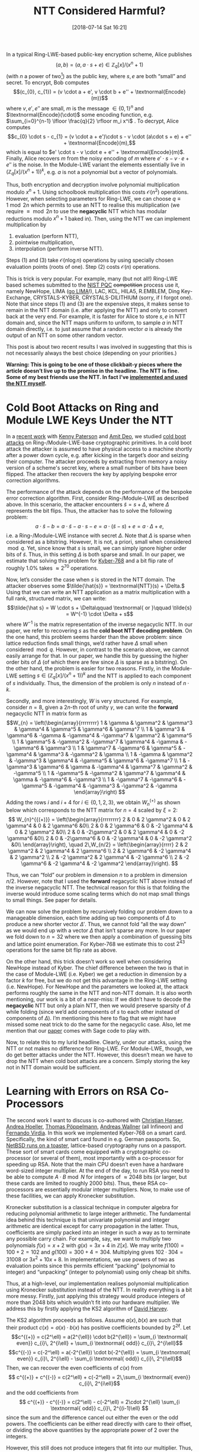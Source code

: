 #+TITLE: NTT Considered Harmful?
#+BLOG: martinralbrecht
#+POSTID: 1612
#+DATE: [2018-07-14 Sat 16:21]
#+OPTIONS: toc:nil num:nil todo:nil pri:nil tags:nil ^:nil
#+ORG2BLOG:
#+CATEGORY: cryptography
#+TAGS: lattice-based-cryptography, post-quantum-cryptography, algorithm, cold-boot-attacks, cryptography, learning-with-errors, lattices, ntt
#+DESCRIPTION:

In a typical Ring-LWE-based public-key encryption scheme, Alice publishes \[(a, b) = (a, a \cdot s + e) \in \mathbb{Z}_q[x]/(x^n+1)\] (with \(n\) a power of two[fn:1]) as the public key, where \(s, e\) are both “small” and secret. To encrypt, Bob computes \[(c_{0}, c_{1}) = (v \cdot a + e', v \cdot b + e'' + \textnormal{Encode}(m))\] where \(v, e', e''\) are small, \(m\) is the message \(\in \{0,1\}^n\) and \(\textnormal{Encode}(\cdot)\) some encoding function, e.g. \(\sum_{i=0}^{n-1} \lfloor \frac{q}{2} \rfloor m_i x^i\) . To decrypt, Alice computes \[c_{0} \cdot s - c_{1} = (v \cdot a + e')\cdot s - v \cdot (a\cdot s + e) + e'' + \textnormal{Encode}(m),\] which is equal to \(e' \cdot s - v \cdot e + e'' + \textnormal{Encode}(m)\). Finally, Alice recovers \(m\) from the noisy encoding of \(m\) where \(e' \cdot s - v \cdot e + e''\) is the noise. In the Module-LWE variant the elements essentially live in \(\left(\mathbb{Z}_q[x]/(x^n+1)\right)^k\), e.g. \(a\) is not a polynomial but a vector of polynomials.

Thus, both encryption and decryption involve polynomial multiplication modulo \(x^n+1\). Using schoolbook multiplication this costs \(\mathcal{O}(n^2)\) operations. However, when selecting parameters for Ring-LWE, we can choose \(q \equiv 1 \bmod 2n\) which permits to use an NTT to realise this multiplication (we require \(\equiv \bmod 2n\) to use the *negacyclic* NTT which has modular reductions modulo \(x^n+1\) baked in). Then, using the NTT we can implement multiplication by 

1. evaluation (perform NTT),
2. pointwise multiplication,
3. interpolation (perform inverse NTT). 

Steps (1) and (3) take \(\mathcal{O}(n \log n)\) operations by using specially chosen evaluation points (roots of one). Step (2) costs \(\mathcal{O}(n)\) operations. 

This is trick is very popular. For example, many (but not all!) Ring-LWE based schemes submitted to the [[https://csrc.nist.gov/Projects/Post-Quantum-Cryptography][NIST PQC]] +competition+ process use it, namely NewHope, LIMA ([[https://lima-pq.github.io][go LIMA]]!), LAC, KCL, HILA5, R.EMBLEM, Ding Key-Exchange, CRYSTALS-KYBER, CRYSTALS-DILITHIUM (sorry, if I forgot one). Note that since steps (1) and (3) are the expensive steps, it makes sense to remain in the NTT domain (i.e. after applying the NTT) and only to convert back at the very end. For example, it is faster for Alice to store \(s, e\) in NTT domain and, since the NTT maps uniform to uniform, to sample \(a\) in NTT domain directly, i.e. to just assume that a random vector \(a\) is already the output of an NTT on some other random vector.

This post is about two recent results I was involved in suggesting that this is not necessarily always the best choice (depending on your priorities.)

*Warning: This is going to be one of those clickbait-y pieces where the article doesn’t live up to the promise in the headline. The NTT is fine. Some of my best friends use the NTT. In fact I’ve [[https://bitbucket.org/malb/gghlite-flint/src/48b8f119143b2f42a99c27ae43d0d5e735d649e9/oz/ntt.c#lines-118][implemented and used the NTT myself]].*

#+HTML:<!--more-->

* Cold Boot Attacks on Ring and Module LWE Keys Under the NTT

In a [[https://eprint.iacr.org/2018/672][recent work]] with [[http://www.isg.rhul.ac.uk/~kp/][Kenny Paterson]] and [[https://pure.royalholloway.ac.uk/portal/en/persons/amit-deo(0ef69cf5-f802-4b3d-ad36-dc7cf7fe6a84).html][Amit Deo]], we studied [[https://en.wikipedia.org/wiki/Cold_boot_attack][cold boot attacks]] on Ring-/Module-LWE-base cryptographic primitives. In a cold boot attack the attacker is assumed to have physical access to a machine shortly after a power down cycle, e.g. after kicking in the target’s door and seizing their computer. The attacker proceeds by extracting from memory a noisy version of a scheme's secret key, where a small number of bits have been flipped. The attacker then recovers the key by applying bespoke error correction algorithms.

The performance of the attack depends on the performance of the bespoke error correction algorithm. First, consider Ring-/Module-LWE as described above. In this scenario, the attacker encounters \(\tilde s = s + \Delta\), where \(\Delta\) represents the bit flips. Thus, the attacker has to solve the following problem:
\[a\cdot \tilde s - b = a\cdot \tilde s - a\cdot s - e = a\cdot (\tilde s-s) + e = a \cdot \Delta + e,\] i.e. a Ring-/Module-LWE instance with secret \(\Delta\). Note that \(\Delta\) is sparse when considered as a bitstring. However, It is not, a priori, small when considered \(\bmod q\). Yet, since know that \(s\) is small, we can simply ignore higher order bits of \(\tilde s\). Thus, in this setting \(\Delta\) is both sparse and small. In our paper, we estimate that solving this problem for [[https://pq-crystals.org/kyber/][Kyber-768]] and a bit flip rate of roughly \(1.0\%\) takes \(\approx 2^{70}\) operations.

Now, let’s consider the case when \(s\) is stored in the NTT domain. The attacker observes some \(\tilde{\hat{s}} = \textnormal{NTT}(s) + \Delta.\) Using that we can write an NTT application as a matrix multiplication with a full rank, structured matrix, we can write: \[\tilde{\hat s} = W \cdot s + \Delta\qquad \textnormal{ or }\qquad \tilde{s} = W^{-1} \cdot \Delta + s\] where \(W^{-1}\) is the matrix representation of the inverse negacyclic NTT. In our paper, we refer to recovering \(s\) as the *cold boot NTT decoding problem*. On the one hand, this problem seems harder than the above problem:  since lattice reduction finds small things, we’d rather have \(\Delta\) small when considered \(\bmod q\). However, in contrast to the scenario above, we cannot easily arrange for that. In our paper, we handle this by guessing the higher order bits of \(\Delta\) (of which there are few since \(\Delta\) is sparse as a bitstring). On the other hand, the problem is easier for two reasons. Firstly, in the Module-LWE setting \(s \in \left(\mathbb{Z}_q[x]/(x^n+1)\right)^k\) and the NTT is applied to each component of \(s\) individually. Thus, the dimension of the problem is only \(n\) instead of \(n\cdot k\). 

Secondly, and more interestingly, \(W\) is very structured. For example, consider \(n=8\), given a \(2n\)-th root of unity \(\gamma\), we can write the *forward* negacyclic NTT in matrix form as
\[W_{n} = \left(\begin{array}{rrrrrrrr}
1 & \gamma    & \gamma^2  & \gamma^3  & \gamma^4  & \gamma^5  & \gamma^6  & \gamma^7 \\
1 & \gamma^3  & \gamma^6  & -\gamma   & -\gamma^4 & -\gamma^7 & \gamma^2  & \gamma^5 \\
1 & \gamma^5  & -\gamma^2 & -\gamma^7 & \gamma^4  & -\gamma   & -\gamma^6 & \gamma^3 \\
1 & \gamma^7  & -\gamma^6 & \gamma^5  & -\gamma^4 & \gamma^3  & -\gamma^2 & \gamma \\
1 & -\gamma   & \gamma^2  & -\gamma^3 & \gamma^4  & -\gamma^5 & \gamma^6  & -\gamma^7 \\
1 & -\gamma^3 & \gamma^6  & \gamma    & -\gamma^4 & \gamma^7  & \gamma^2  & -\gamma^5 \\
1 & -\gamma^5 & -\gamma^2 & \gamma^7  & \gamma^4  & \gamma    & -\gamma^6 & -\gamma^3 \\
1 & -\gamma^7 & -\gamma^6 & -\gamma^5 & -\gamma^4 & -\gamma^3 & -\gamma^2 & -\gamma
\end{array}\right)
\]
Adding the rows \(i\) and \(i+4\) for \(i \in \{0,1,2,3\}\), we obtain \(W_{n}^{{(+)}}\) as shown below which corresponds to the NTT matrix for \(n=4\) scaled by \(\xi = 2\):
\[
W_{n}^{{(+)}} =  \left(\begin{array}{rrrrrrrr}
2 & 0 & 2 \gamma^2 & 0 & 2 \gamma^4  & 0 & 2 \gamma^6  &0\\
2 & 0 & 2 \gamma^6 & 0 & -2 \gamma^4 & 0 & 2 \gamma^2  &0\\
2 & 0 & -2\gamma^2 & 0 & 2 \gamma^4  & 0 & -2 \gamma^6 &0\\
2 & 0 & -2\gamma^6 & 0 & -2 \gamma^4 & 0 & -2 \gamma^2 &0\\
    \end{array}\right), \quad 2\,W_{n/2} = \left(\begin{array}{rrrr}
2 & 2 \gamma^2  & 2 \gamma^4  & 2 \gamma^6 \\
2 & 2 \gamma^6  & -2 \gamma^4 & 2 \gamma^2 \\
2 & -2 \gamma^2 & 2 \gamma^4  & -2 \gamma^6 \\
2 & -2 \gamma^6 & -2 \gamma^4 & -2 \gamma^2
\end{array}\right).
\]  

Thus, we can “fold” our problem in dimension \(n\) to a problem in dimension \(n/2\). However, note that I used the *forward* negacyclic NTT above instead of the inverse negacyclic NTT. The technical reason for this is that folding the inverse would introduce some scaling terms which do not map small things to small things. See paper for details. 

We can now solve the problem by recursively folding our problem down to a manageable dimension, each time adding up two components of \(\Delta\) to produce a new shorter vector \(\Delta'\). Thus, we cannot fold “all the way down” as we would end up with a vector \(\Delta\) that isn’t sparse any more. In our paper we fold down to \(n=32\) where we then apply a combination of guessing bits and lattice point enumeration. For Kyber-768 we estimate this to cost \(2^{43}\) operations for the same bit flip rate as above.

On the other hand, this trick doesn’t work so well when considering NewHope instead of Kyber. The chief difference between the two is that in the case of Module-LWE (i.e. Kyber) we get a reduction in dimension by a factor \(k\) for free, but we do not get this advantage in the Ring-LWE setting (i.e. NewHope). For NewHope and the parameters we looked at, the attack performs roughly the same in the NTT and non-NTT domain. It is also worth mentioning, our work is a bit of a near-miss: If we didn’t have to decode the *negacyclic* NTT but only a plain NTT, then we would preserve sparsity of \(\Delta\) while folding (since we’d add components of \(s\) to each other instead of components of \(\Delta\)). I’m mentioning this here to flag that we might have missed some neat trick to do the same for the negacyclic case. Also, let me mention that our [[https://eprint.iacr.org/2018/672][paper]] comes with Sage code to play with.

Now, to relate this to my lurid headline. Clearly, under our attacks, using the NTT or not makes no difference for Ring-LWE. For Module-LWE, though, we do get better attacks under the NTT. However, this doesn’t mean we have to drop the NTT when cold boot attacks are a concern. Simply storing the key not in NTT domain would be sufficient.

* Learning with Errors on RSA Co-Processors

The second work I want to discuss is co-authored with [[https://at.linkedin.com/in/christian-hanser-0ba01665/de][Christian Hanser]], [[https://www.linkedin.com/in/andrea-h%2525C3%2525B6ller-37090983][Andrea Hoeller]], [[http://tpoeppelmann.de/][Thomas Pöppelmann]], [[https://www.linkedin.com/in/andreas-wallner-6705722b][Andreas Wallner]] (all Infineon) and [[https://pure.royalholloway.ac.uk/portal/en/persons/fernando-virdia(4ad6e099-9f70-4a5d-b0ac-cc37dd176547).html][Fernando Virdia]]. In this work we implemented Kyber-768 on a smart card. Specifically, the kind of smart card found in e.g. German passports. So, [[https://www.netbsd.org/gallery/in-Action/][NetBSD runs on a toaster]], lattice-based cryptography runs on a passport. These sort of smart cards  come equipped with a cryptographic co-processor (or several of them), most importantly with a co-processor for speeding up RSA. Note that the main CPU doesn’t even have a hardware word-sized integer multiplier. At the end of the day, to run RSA you need to be able to compute \(A \cdot B \bmod N\) for integers of \(\approx 2048\) bits (or larger, but these cards are limited to roughly 2000 bits). Thus, these RSA co-processors are essentially modular integer multipliers. Now, to make use of these facilities, we can apply Kronecker substitution.

Kronecker substitution is a classical technique in computer algebra for reducing polynomial arithmetic to large integer arithmetic. The fundamental idea behind this technique is that univariate polynomial and integer arithmetic are identical except for carry propagation in the latter. Thus, coefficients are simply packed into an integer in such a way as to terminate any possible carry chain. For example, say, we want to multiply two polynomials \(f(x) = x + 2\) with \(g(x) = 3x + 4\)  in \(\mathbb{Z}[x]\). We may write \(f(100) = 100 + 2 = 102\) and \(g(100) = 300 + 4 = 304\). Multiplying gives \(102 \cdot 304 = 31008\) or \(3x^{2} + 10x + 8\). In implementations, we use powers of two as evaluation points since this permits efficient “packing” (polynomial to integer) and “unpacking” (integer to polynomial) using only cheap bit shifts.

Thus, at a high-level, our implementation realises polynomial multiplication using Kronecker substitution instead of the NTT. In reality everything is a bit more messy. Firstly, just applying this strategy would produce integers of more than \(2048\) bits which wouldn’t fit into our hardware multiplier. We address this by firstly applying the KS2 algorithm of [[http://web.maths.unsw.edu.au/~davidharvey/][David Harvey]].

The KS2 algorithm proceeds as follows. Assume \(a(x), b(x)\) are such that their product \(c(x) = a(x) \cdot b(x)\) has positive coefficients bounded by \(2^{2\ell}\). Let
\[c^{(+)} =  c(2^\ell) = a(2^{\ell}) \cdot b(2^{\ell})   = \sum_{i \textnormal{ even}} c_{i}\, 2^{i\ell} + \sum_{i \textnormal{ odd}} c_{i}\, 2^{i\ell}\]
\[c^{(-)} =  c(-2^\ell) = a(-2^{\ell}) \cdot b(-2^{\ell})   = \sum_{i  \textnormal{ even}} c_{i}\, 2^{i\ell} - \sum_{i \textnormal{ odd}} c_{i}\, 2^{i\ell}\]
Then, we can recover the even coefficients of \(c(x)\) from
\[  c^{(+)} + c^{(-)} = c(2^\ell) + c(-2^\ell) = 2\,\sum_{i  \textnormal{ even}} c_{i}\, 2^{i\ell}\]
and the odd coefficients from
\[ c^{(+)} - c^{(-)} = c(2^\ell) - c(-2^\ell)  = 2\cdot 2^{\ell} \sum_{i \textnormal{ odd}} c_{i}\, 2^{(i-1)\ell}
\] since the sum and the difference cancel out either the even or the odd powers. The coefficients can be either read directly with care to their offset, or dividing the above quantities by the appropriate power of $2$ over the integers.

However, this still does not produce integers that fit into our multiplier. Thus, secondly, on top of these integer multiplications we perform (low-degree) polynomial multiplication (Karatsuba or schoolbook), essentially splitting up our problem into several 2000 bit-sized problems.

Thirdly, naively we would only load 1000 bit integers into our multiplier to ensure that the product is at most 2000 bits. However, it turns out we can merge (some of) the modular reductions modulo \(x^n+1\) into the integer multiplication by computing modulo \(2^{n\,\ell} + 1\). That is, we can exploit that RSA co-processors are modular multipliers which in turn permits us the full 2000 bits of our multiplier. This is somewhat analogous to using the negacyclic instead of the normal NTT, where the former has the modular reductions modulo \(x^n+1\) baked in.

Overall, this allows us to execute CCA-secure Kyber-768 key generation in 79.6 ms, encapsulation in
102.4 ms and decapsulation in 132.7 ms. Well, we do not actually implement Kyber as specified. Firstly, Kyber specifies SHA-3 but our smart card has a SHA-2 co-processor. Thus, we replace SHA-3 with SHA-2. Secondly, Kyber assumes that the output of its random polynomial generator is in the NTT domain. That is, when sampling the vector \(a \in \left(\mathbb{Z}_q[x]/(x^n+1)\right)^k\) the specification assumes that \(a\) is already the output of applying the NTT. This saves on NTT applications since arithmetic in the reference implementation is done using the NTT. However, the whole point our implementation is to replace the NTT by the hardware integer multiplier. To be compliant, we would thus have to apply an inverse NTT on \(a\) before using \(a\) in our multiplication route. This extra call to a software NTT (recall that we don’t even have a word-sized integer multiplier on the CPU) would kill all the performance gains obtained by making use of the RSA co-processing, which is why we do not do it.

So, to finally make good on that headline, there are platforms where you do not want to implement an NTT and “hardcoding” an NTT in the specification of scheme leads to performance losses on those platforms. Thus, insofar you care about such platforms, you may want to avoid the NTT. On the other hand, as smart card land is moving towards stronger CPUs, e.g. those having one of those fancy single-cycle word-sized integer multipliers, perhaps these considerations become less important.

Finally, let me mention that this [[https://eprint.iacr.org/2018/425][paper]], too, comes with Sage code to play with.

* Footnotes

[fn:1] Alternatively, we can also consider \(\sum_{i=0}^p x^i\) for \(p\) a prime, as in e.g. LIMA-2p.

